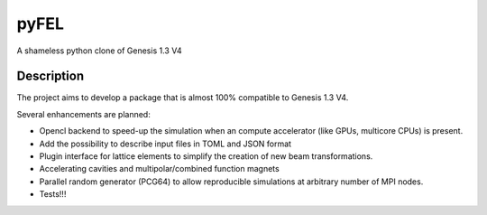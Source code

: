 =====
pyFEL
=====

A shameless python clone of Genesis 1.3 V4

Description
===========

The project aims to develop a package that is almost 100% compatible to Genesis 1.3 V4.


Several enhancements are planned:

- Opencl backend to speed-up the simulation when an compute accelerator (like GPUs, multicore CPUs) is present.
- Add the possibility to describe input files in TOML and JSON format
- Plugin interface for lattice elements to simplify the creation of new beam transformations.
- Accelerating cavities and multipolar/combined function magnets
- Parallel random generator (PCG64) to allow reproducible simulations at arbitrary number of MPI nodes.
- Tests!!!
